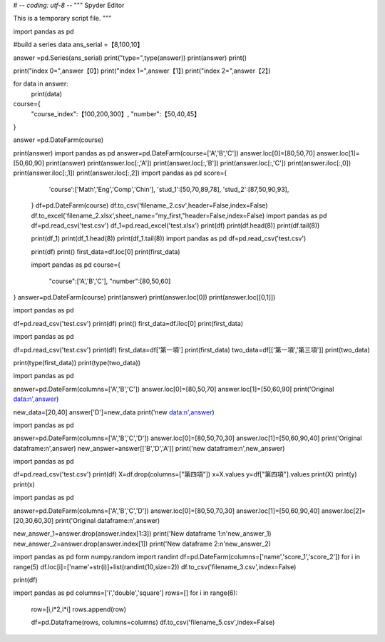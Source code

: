 
# -*- coding: utf-8 -*-
"""
Spyder Editor

This is a temporary script file.
"""

import pandas as pd



#build a series data
ans_serial =【8,100,10】

answer =pd.Series(ans_serial)
print("type=",type(answer))
print(answer)
print()

print("index 0=",answer【0】)
print("index 1=",answer【1】)
print("index 2=",answer【2】)

for data in answer:
    print(data)
    
    
course={
 "course_index":【100,200,300】,
 "number":【50,40,45】      
}

answer =pd.DateFarm(course)

print(answer)
import pandas as pd
answer=pd.DateFarm(course=['A','B','C'])
answer.loc[0]=[80,50,70]
answer.loc[1]=[50,60,90]
print(answer)
print(answer.loc[:,'A'])
print(answer.loc[:,'B'])
print(answer.loc[:,'C'])
print(answer.iloc[:,0])
print(answer.iloc[:,1])
print(answer.iloc[:,2])
import pandas as pd
score={
   'course':['Math','Eng','Comp','Chin'],
   'stud_1':[50,70,89,78],
   'stud_2':[87,50,90,93],
 }
 df=pd.DateFarm(course)
 df.to_csv('filename_2.csv',header=False,index=False)
 df.to_excel('filename_2.xlsx',sheet_name="my_first,"header=False,index=False)
 import pandas as pd
 df=pd.read_csv('test.csv')
 df_1=pd.read_excel('test.xlsx')
 print(df)
 print(df.head(8))
 print(df.tail(8))
 
 print(df_1)
 print(df_1.head(8))
 print(df_1.tail(8))
 import pandas as pd
 df=pd.read_csv('test.csv')
 
 print(df)
 print()
 first_data=df.loc[0]
 print(first_data)
 
 import pandas as pd
 course={
   "course":['A','B','C'],
   "number":[80,50,60]
}
answer=pd.DateFarm(course)
print(answer)
print(answer.loc[0])
print(answer.loc[[0,1]])

import pandas as pd

df=pd.read_csv('test.csv')
print(df)
print()
first_data=df.iloc[0]
print(first_data)

import pandas as pd

df=pd.read_csv('test.csv')
print(df)
first_data=df['第一項']
print(first_data)
two_data=df[['第一項','第三項']]
print(two_data)

print(type(first_data))
print(type(two_data))

import pandas as pd

answer=pd.DateFarm(columns=['A','B','C'])
answer.loc[0]=[80,50,70]
answer.loc[1]=[50,60,90]
print('Original data:\n',answer)

new_data=[20,40]
answer['D']=new_data
print('new data:\n',answer)

import pandas as pd

answer=pd.DateFarm(columns=['A','B','C','D'])
answer.loc[0]=[80,50,70,30]
answer.loc[1]=[50,60,90,40]
print('Original dataframe:\n',answer)
new_answer=answer[['B','D','A']]
print('new dataframe:\n',new_answer)

import pandas as pd

df=pd.read_csv('test.csv')
print(df)
X=df.drop(columns=["第四項"])
x=X.values
y=df["第四項"].values
print(X)
print(y)
print(x)

import pandas as pd

answer=pd.DateFarm(columns=['A','B','C','D'])
answer.loc[0]=[80,50,70,30]
answer.loc[1]=[50,60,90,40]
answer.loc[2]=[20,30,60,30]
print('Original dataframe:\n',answer)

new_answer_1=answer.drop(answer.index[1:3])
print('New dataframe 1:\n'new_answer_1)
new_answer_2=answer.drop(answer.index[1])
print('New dataframe 2:\n'new_answer_2)

import pandas as pd
form numpy.random import randint
df=pd.DateFarm(columns=['name','score_1','score_2'])
for i in range(5)
df.loc[i]=['name'+str(i)]+list(randint(10,size=2))
df.to_csv('filename_3.csv',index=False)

print(df)

import pandas as pd
columns=['i','double','square']
rows=[]
for i in range(6):
   row=[i,i*2,i*i]
   rows.append(row)
   
   df=pd.Dataframe(rows, columns=columns)
   df.to_csv('filename_5.csv',index=False)
   










 
 
 
 
 
 
 




